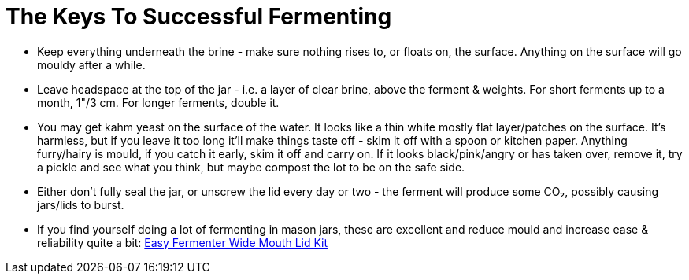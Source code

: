 = The Keys To Successful Fermenting

:slug: the-keys-to-successful-fermenting
:date: 2021-06-15 14:31:19-07:00
:tags: fermentation,food
:meta_description: 

* Keep everything underneath the brine - make sure nothing rises to, or floats on, the surface. Anything on the surface will go mouldy after a while.
* Leave headspace at the top of the jar - i.e. a layer of clear brine, above the ferment & weights. For short ferments up to a month, 1"/3 cm. For longer ferments, double it.
* You may get kahm yeast on the surface of the water. It looks like a thin white mostly flat layer/patches on the surface. It's harmless, but if you leave it too long it'll make things taste off - skim it off with a spoon or kitchen paper. Anything furry/hairy is mould, if you catch it early, skim it off and carry on. If it looks black/pink/angry or has taken over, remove it, try a pickle and see what you think, but maybe compost the lot to be on the safe side.
* Either don't fully seal the jar, or unscrew the lid every day or two - the ferment will produce some CO₂, possibly causing jars/lids to burst.
* If you find yourself doing a lot of fermenting in mason jars, these are excellent and reduce mould and increase ease & reliability quite a bit: https://www.amazon.co.uk/Easy-Fermenter-Wide-Mouth-Lid/dp/B01DJVVORE/[Easy Fermenter Wide Mouth Lid Kit]

